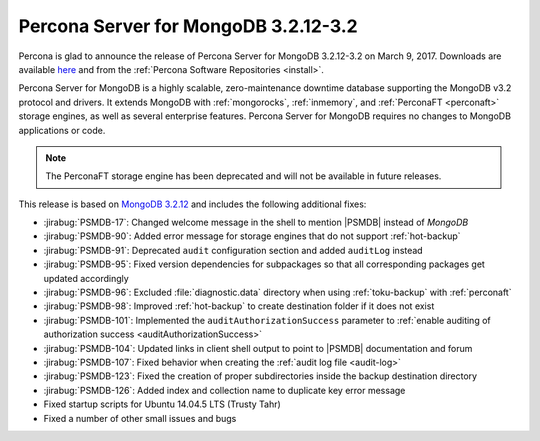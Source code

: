 .. _3.2.12-3.2:

=====================================
Percona Server for MongoDB 3.2.12-3.2
=====================================

Percona is glad to announce the release of
Percona Server for MongoDB 3.2.12-3.2 on March 9, 2017.
Downloads are available
`here <https://www.percona.com/downloads/percona-server-mongodb-3.2>`_
and from the :ref:`Percona Software Repositories <install>`.

Percona Server for MongoDB is a highly scalable,
zero-maintenance downtime database
supporting the MongoDB v3.2 protocol and drivers.
It extends MongoDB with :ref:`mongorocks`,
:ref:`inmemory`, and :ref:`PerconaFT <perconaft>` storage engines,
as well as several enterprise features.
Percona Server for MongoDB requires no changes to MongoDB applications or code.

.. note:: The PerconaFT storage engine has been deprecated
   and will not be available in future releases.

This release is based on `MongoDB 3.2.12
<http://docs.mongodb.org/manual/release-notes/3.2/#feb-1-2017>`_
and includes the following additional fixes:

* :jirabug:`PSMDB-17`: Changed welcome message in the shell
  to mention |PSMDB| instead of *MongoDB*

* :jirabug:`PSMDB-90`: Added error message for storage engines
  that do not support :ref:`hot-backup`

* :jirabug:`PSMDB-91`: Deprecated ``audit`` configuration section
  and added ``auditLog`` instead

* :jirabug:`PSMDB-95`: Fixed version dependencies for subpackages
  so that all corresponding packages get updated accordingly

* :jirabug:`PSMDB-96`: Excluded :file:`diagnostic.data` directory
  when using :ref:`toku-backup` with :ref:`perconaft`

* :jirabug:`PSMDB-98`: Improved :ref:`hot-backup` to create destination
  folder if it does not exist

* :jirabug:`PSMDB-101`: Implemented the ``auditAuthorizationSuccess``
  parameter to :ref:`enable auditing of authorization success <auditAuthorizationSuccess>`

* :jirabug:`PSMDB-104`: Updated links in client shell output
  to point to |PSMDB| documentation and forum

* :jirabug:`PSMDB-107`: Fixed behavior when creating the
  :ref:`audit log file <audit-log>`

* :jirabug:`PSMDB-123`: Fixed the creation of proper subdirectories
  inside the backup destination directory

* :jirabug:`PSMDB-126`: Added index and collection name
  to duplicate key error message

* Fixed startup scripts for Ubuntu 14.04.5 LTS (Trusty Tahr)

* Fixed a number of other small issues and bugs

